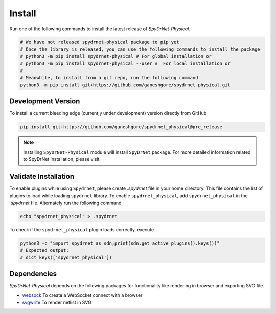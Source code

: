 .. _INSTALL.rst:

Install
========

Run one of the following commands to install the latest release of *SpyDrNet-Physical*.


.. code-block:: bash

   # We have not released spydrnet-physical package to pip yet
   # Once the library is released, you can use the following commands to install the package
   # python3 -m pip install spydrnet-physical # For global installation or
   # python3 -m pip install spydrnet-physical --user #  For local installation or
   # 
   # Meanwhile, to install from a git repo, run the following command 
   python3 -m pip install git+https://github.com/ganeshgore/spydrnet-physical.git


Development Version
-------------------

To install a current bleeding edge (current;y under development) version directly from GitHub


.. code-block:: bash

   pip install git+https://github.com/ganeshgore/spydrnet_physical@pre_release


.. note:: Installing ``SpyDrNet-Physical`` module will install ``SpyDrNet`` package. 
   For more detailed information related to SpyDrNet installation, please visit.


Validate Installation
----------------------

To enable plugins while using ``Spydrnet``, please create `.spydrnet` file 
in your home directory. This file contains the list of plugins to load while 
loading ``spydrnet`` library. To enable ``spydrnet_physical``, 
add ``spydrnet_physical`` in the `.spydrnet` file. 
Alternately run the  following command 

.. code-block:: bash

   echo "spydrnet_physical" > .spydrnet

To check if the ``spydrnet_physical`` plugin loads correctly, execute

.. code-block:: bash

   python3 -c "import spydrnet as sdn;print(sdn.get_active_plugins().keys())"
   # Expected output:
   # dict_keys(['spydrnet_physical'])


Dependencies
------------

`SpyDrNet-Physical` depends on the following packages for functionality like rendering in browser and exporting SVG file.

- `websock <https://pypi.org/project/websock/>`_ To create a WebSocket connect with a browser
- `svgwrite <https://pypi.org/project/svgwrite/>`_ To render netlist in SVG
